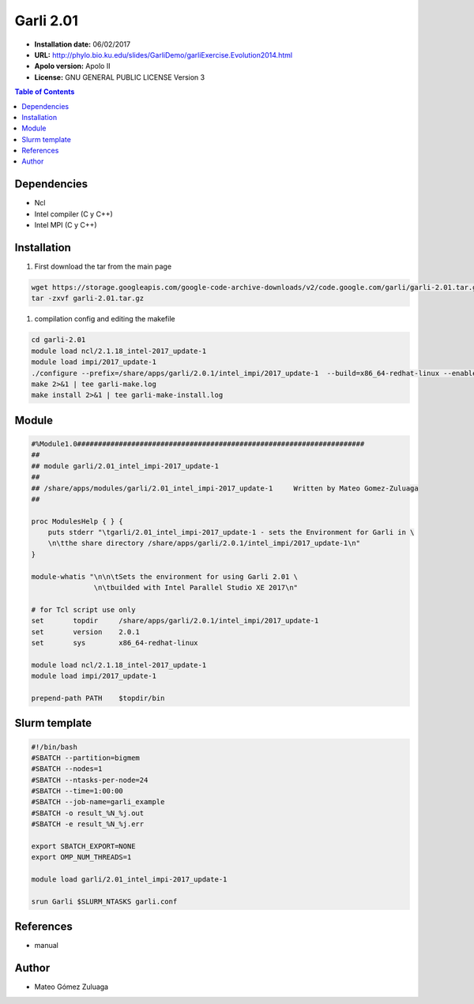 .. _garli.2.01:

***********
Garli 2.01
***********

- **Installation date:** 06/02/2017
- **URL:** http://phylo.bio.ku.edu/slides/GarliDemo/garliExercise.Evolution2014.html
- **Apolo version:** Apolo II
- **License:** GNU GENERAL PUBLIC LICENSE Version 3

.. contents:: Table of Contents

Dependencies
-------------

- Ncl
- Intel compiler (C y C++)
- Intel MPI (C y C++)

Installation
------------

#. First download the tar from the main page

.. code-block:: bash

    wget https://storage.googleapis.com/google-code-archive-downloads/v2/code.google.com/garli/garli-2.01.tar.gz
    tar -zxvf garli-2.01.tar.gz


#. compilation config and editing the makefile

.. code-block:: bash

    cd garli-2.01
    module load ncl/2.1.18_intel-2017_update-1
    module load impi/2017_update-1
    ./configure --prefix=/share/apps/garli/2.0.1/intel_impi/2017_update-1  --build=x86_64-redhat-linux --enable-mpi --with-ncl=/share/apps/ncl/2.1.18/intel/2017_update-1 2>&1 | tee garli-conf.log
    make 2>&1 | tee garli-make.log
    make install 2>&1 | tee garli-make-install.log

Module
---------

.. code-block:: bash

    #%Module1.0#####################################################################
    ##
    ## module garli/2.01_intel_impi-2017_update-1
    ##
    ## /share/apps/modules/garli/2.01_intel_impi-2017_update-1     Written by Mateo Gomez-Zuluaga
    ##

    proc ModulesHelp { } {
        puts stderr "\tgarli/2.01_intel_impi-2017_update-1 - sets the Environment for Garli in \
        \n\tthe share directory /share/apps/garli/2.0.1/intel_impi/2017_update-1\n"
    }

    module-whatis "\n\n\tSets the environment for using Garli 2.01 \
                   \n\tbuilded with Intel Parallel Studio XE 2017\n"

    # for Tcl script use only
    set       topdir     /share/apps/garli/2.0.1/intel_impi/2017_update-1
    set       version    2.0.1
    set       sys        x86_64-redhat-linux

    module load ncl/2.1.18_intel-2017_update-1
    module load impi/2017_update-1

    prepend-path PATH    $topdir/bin

Slurm template
----------------

.. code-block:: bash

    #!/bin/bash
    #SBATCH --partition=bigmem
    #SBATCH --nodes=1
    #SBATCH --ntasks-per-node=24
    #SBATCH --time=1:00:00
    #SBATCH --job-name=garli_example
    #SBATCH -o result_%N_%j.out
    #SBATCH -e result_%N_%j.err

    export SBATCH_EXPORT=NONE
    export OMP_NUM_THREADS=1

    module load garli/2.01_intel_impi-2017_update-1

    srun Garli $SLURM_NTASKS garli.conf

References
------------

- manual

Author
------

- Mateo Gómez Zuluaga
